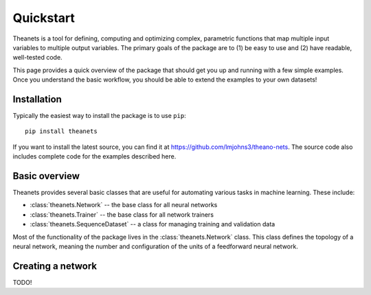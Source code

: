 Quickstart
==========

Theanets is a tool for defining, computing and optimizing complex, parametric
functions that map multiple input variables to multiple output variables. The
primary goals of the package are to (1) be easy to use and (2) have readable,
well-tested code.

This page provides a quick overview of the package that should get you up and
running with a few simple examples. Once you understand the basic workflow, you
should be able to extend the examples to your own datasets!

Installation
------------

Typically the easiest way to install the package is to use ``pip``::

    pip install theanets

If you want to install the latest source, you can find it at
https://github.com/lmjohns3/theano-nets. The source code also includes complete
code for the examples described here.

Basic overview
--------------

Theanets provides several basic classes that are useful for automating various
tasks in machine learning. These include:

* :class:`theanets.Network` -- the base class for all neural networks
* :class:`theanets.Trainer` -- the base class for all network trainers
* :class:`theanets.SequenceDataset` -- a class for managing training and
  validation data

Most of the functionality of the package lives in the :class:`theanets.Network`
class. This class defines the topology of a neural network, meaning the number
and configuration of the units of a feedforward neural network.

Creating a network
------------------

TODO!
